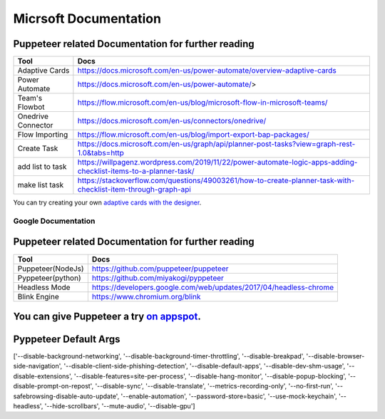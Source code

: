 .. tocdepth: 1

==========================
Micrsoft Documentation
==========================

Puppeteer related Documentation for further reading
----------------------------------------------------
==================  ==================================================================================================================
Tool                Docs
==================  ==================================================================================================================
Adaptive Cards      https://docs.microsoft.com/en-us/power-automate/overview-adaptive-cards
Power Automate      https://docs.microsoft.com/en-us/power-automate/>
Team's Flowbot      https://flow.microsoft.com/en-us/blog/microsoft-flow-in-microsoft-teams/
Onedrive Connector  https://docs.microsoft.com/en-us/connectors/onedrive/
Flow Importing      https://flow.microsoft.com/en-us/blog/import-export-bap-packages/
Create Task         https://docs.microsoft.com/en-us/graph/api/planner-post-tasks?view=graph-rest-1.0&tabs=http
add list to task    https://willpagenz.wordpress.com/2019/11/22/power-automate-logic-apps-adding-checklist-items-to-a-planner-task/
make list task      https://stackoverflow.com/questions/49003261/how-to-create-planner-task-with-checklist-item-through-graph-api
==================  ==================================================================================================================


You can try creating your own `adaptive cards with the designer <https://amdesigner.azurewebsites.net/>`_.




Google Documentation
==========================

Puppeteer related Documentation for further reading
----------------------------------------------------
=======================  ================================================================
Tool                      Docs
=======================  ================================================================
Puppeteer(NodeJs)         https://github.com/puppeteer/puppeteer
Pyppeteer(python)         https://github.com/miyakogi/pyppeteer
Headless Mode             https://developers.google.com/web/updates/2017/04/headless-chrome
Blink Engine              https://www.chromium.org/blink

=======================  ================================================================


You can give Puppeteer a try `on appspot <https://try-puppeteer.appspot.com/>`_.
---------------------------------------------------------------------------------


Pyppeteer Default Args
-----------------------------------------------------------------------------

['--disable-background-networking', '--disable-background-timer-throttling',
'--disable-breakpad', '--disable-browser-side-navigation',
'--disable-client-side-phishing-detection', '--disable-default-apps',
'--disable-dev-shm-usage', '--disable-extensions',
'--disable-features=site-per-process', '--disable-hang-monitor',
'--disable-popup-blocking', '--disable-prompt-on-repost', '--disable-sync',
'--disable-translate', '--metrics-recording-only', '--no-first-run',
'--safebrowsing-disable-auto-update', '--enable-automation',
'--password-store=basic', '--use-mock-keychain', '--headless',
'--hide-scrollbars', '--mute-audio', '--disable-gpu']

